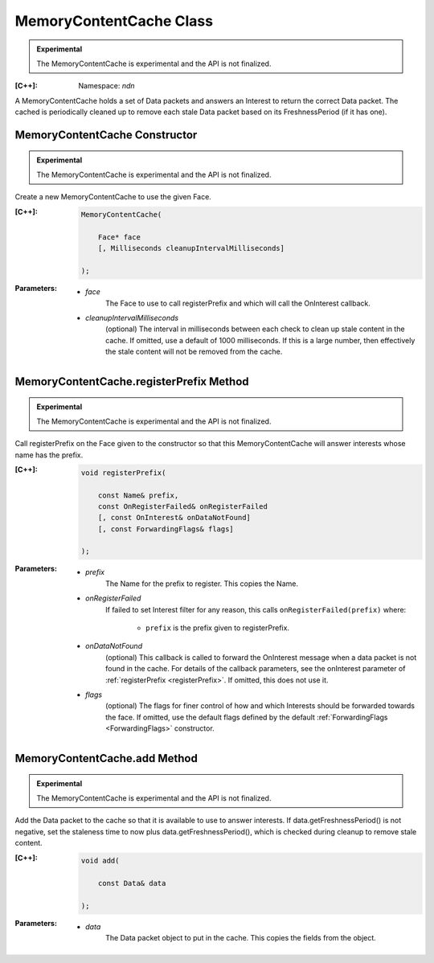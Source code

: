 MemoryContentCache Class
========================

.. container:: experimental

    .. admonition:: Experimental

       The MemoryContentCache is experimental and the API is not finalized.

    :[C++]:
        Namespace: `ndn`

    A MemoryContentCache holds a set of Data packets and answers an Interest to
    return the correct Data packet. The cached is periodically cleaned up to
    remove each stale Data packet based on its FreshnessPeriod (if it has one).

MemoryContentCache Constructor
------------------------------

.. container:: experimental

    .. admonition:: Experimental

       The MemoryContentCache is experimental and the API is not finalized.

    Create a new MemoryContentCache to use the given Face.

    :[C++]:

        .. code-block:: c++

            MemoryContentCache(

                Face* face
                [, Milliseconds cleanupIntervalMilliseconds]

            );

    :Parameters:

        - `face`
            The Face to use to call registerPrefix and which will call the OnInterest callback.

        - `cleanupIntervalMilliseconds`
            (optional) The interval in milliseconds
            between each check to clean up stale content in the cache. If omitted,
            use a default of 1000 milliseconds. If this is a large number, then
            effectively the stale content will not be removed from the cache.

MemoryContentCache.registerPrefix Method
----------------------------------------

.. container:: experimental

    .. admonition:: Experimental

       The MemoryContentCache is experimental and the API is not finalized.

    Call registerPrefix on the Face given to the constructor so that this
    MemoryContentCache will answer interests whose name has the prefix.

    :[C++]:

        .. code-block:: c++

            void registerPrefix(

                const Name& prefix,
                const OnRegisterFailed& onRegisterFailed
                [, const OnInterest& onDataNotFound]
                [, const ForwardingFlags& flags]

            );

    :Parameters:

        - `prefix`
            The Name for the prefix to register. This copies the Name.

        - `onRegisterFailed`
            If failed to set Interest filter for any reason, this calls ``onRegisterFailed(prefix)`` where:

                - ``prefix`` is the prefix given to registerPrefix.

        - `onDataNotFound`
            (optional) This callback is called to forward the OnInterest message 
            when a data packet is not found in the cache. For details of the
            callback parameters, see the onInterest parameter of :ref:`registerPrefix <registerPrefix>`. 
            If omitted, this does not use it.

        - `flags`
            (optional) The flags for finer control of how and which Interests should be forwarded towards the face.
            If omitted, use the default flags defined by the default :ref:`ForwardingFlags <ForwardingFlags>` constructor.

MemoryContentCache.add Method
----------------------------------------

.. container:: experimental

    .. admonition:: Experimental

       The MemoryContentCache is experimental and the API is not finalized.

    Add the Data packet to the cache so that it is available to use to 
    answer interests. If data.getFreshnessPeriod() is not negative, set the
    staleness time to now plus data.getFreshnessPeriod(), which is checked
    during cleanup to remove stale content.

    :[C++]:

        .. code-block:: c++

            void add(

                const Data& data

            );

    :Parameters:

        - `data`
            The Data packet object to put in the cache. This copies the 
            fields from the object.
